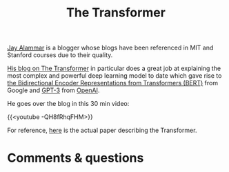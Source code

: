 #+title: The Transformer
#+description: Video
#+colordes: #663300
#+slug: 06_transformer
#+weight: 6

#+OPTIONS: toc:nil

[[http://jalammar.github.io/about/][Jay Alammar]] is a blogger whose blogs have been referenced in MIT and Stanford courses due to their quality.

[[http://jalammar.github.io/illustrated-transformer/][His blog on The Transformer]] in particular does a great job at explaining the most complex and powerful deep learning model to date which gave rise to [[https://arxiv.org/abs/1810.04805][the Bidirectional Encoder Representations from Transformers (BERT)]] from Google and [[https://arxiv.org/pdf/2005.14165][GPT-3]] from [[https://openai.com/][OpenAI]].

He goes over the blog in this 30 min video:

{{<youtube -QH8fRhqFHM>}}

For reference, [[https://arxiv.org/abs/1706.03762][here]] is the actual paper describing the Transformer.

* Comments & questions
